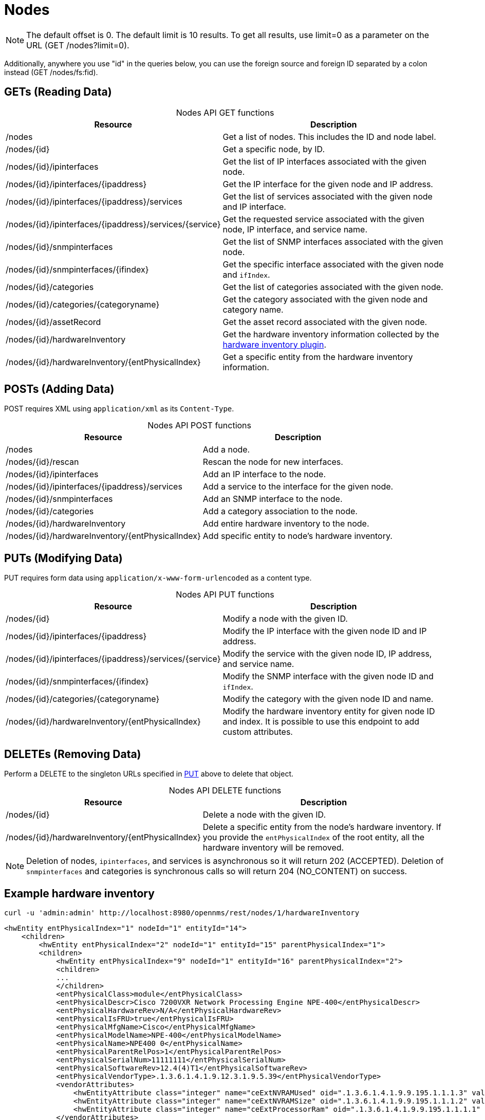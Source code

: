 
[[nodes-rest]]
= Nodes

NOTE: The default offset is 0.
The default limit is 10 results.
To get all results, use limit=0 as a parameter on the URL (GET /nodes?limit=0).

Additionally, anywhere you use "id" in the queries below, you can use the foreign source and foreign ID separated by a colon instead (GET /nodes/fs:fid).

== GETs (Reading Data)

[caption=]
.Nodes API GET functions
[options="autowidth"]
|===
| Resource  | Description

| /nodes
| Get a list of nodes.
This includes the ID and node label.

| /nodes/\{id}
| Get a specific node, by ID.

| /nodes/\{id}/ipinterfaces
| Get the list of IP interfaces associated with the given node.

| /nodes/\{id}/ipinterfaces/\{ipaddress}
| Get the IP interface for the given node and IP address.

| /nodes/\{id}/ipinterfaces/\{ipaddress}/services
| Get the list of services associated with the given node and IP interface.

| /nodes/\{id}/ipinterfaces/\{ipaddress}/services/\{service}
| Get the requested service associated with the given node, IP interface, and service name.

| /nodes/\{id}/snmpinterfaces
| Get the list of SNMP interfaces associated with the given node.

| /nodes/\{id}/snmpinterfaces/\{ifindex}
| Get the specific interface associated with the given node and `ifIndex`.

| /nodes/\{id}/categories
| Get the list of categories associated with the given node.

| /nodes/\{id}/categories/\{categoryname}
| Get the category associated with the given node and category name.

| /nodes/\{id}/assetRecord
| Get the asset record associated with the given node.

| /nodes/\{id}/hardwareInventory
| Get the hardware inventory information collected by the xref:reference:provisioning/adapters/hardware-inventory.adoc[hardware inventory plugin].

| /nodes/\{id}/hardwareInventory/\{entPhysicalIndex}
| Get a specific entity from the hardware inventory information.
|===

== POSTs (Adding Data)

POST requires XML using `application/xml` as its `Content-Type`.

[caption=]
.Nodes API POST functions
[options="autowidth"]
|===
| Resource  | Description

| /nodes
| Add a node.

| /nodes/\{id}/rescan
| Rescan the node for new interfaces.

| /nodes/\{id}/ipinterfaces
| Add an IP interface to the node.

| /nodes/\{id}/ipinterfaces/\{ipaddress}/services
| Add a service to the interface for the given node.

| /nodes/\{id}/snmpinterfaces
| Add an SNMP interface to the node.

| /nodes/\{id}/categories
| Add a category association to the node.

| /nodes/\{id}/hardwareInventory
| Add entire hardware inventory to the node.

| /nodes/\{id}/hardwareInventory/\{entPhysicalIndex}
| Add specific entity to node's hardware inventory.
|===

[[rest-api-nodes-put]]
== PUTs (Modifying Data)

PUT requires form data using `application/x-www-form-urlencoded` as a content type.

[caption=]
.Nodes API PUT functions
[cols="2,3"]
|===
| Resource  | Description

| /nodes/\{id}
| Modify a node with the given ID.

| /nodes/\{id}/ipinterfaces/\{ipaddress}
| Modify the IP interface with the given node ID and IP address.

| /nodes/\{id}/ipinterfaces/\{ipaddress}/services/\{service}
| Modify the service with the given node ID, IP address, and service name.

| /nodes/\{id}/snmpinterfaces/\{ifindex}
| Modify the SNMP interface with the given node ID and `ifIndex`.

| /nodes/\{id}/categories/\{categoryname}
| Modify the category with the given node ID and name.

| /nodes/\{id}/hardwareInventory/\{entPhysicalIndex}
| Modify the hardware inventory entity for given node ID and index.
It is possible to use this endpoint to add custom attributes.
|===

== DELETEs (Removing Data)

Perform a DELETE to the singleton URLs specified in <<rest-api-nodes-put, PUT>> above to delete that object.

[caption=]
.Nodes API DELETE functions
[cols="2,3"]
|===
| Resource  | Description

| /nodes/\{id}
| Delete a node with the given ID.

| /nodes/\{id}/hardwareInventory/\{entPhysicalIndex}
| Delete a specific entity from the node's hardware inventory.
If you provide the `entPhysicalIndex` of the root entity, all the hardware inventory will be removed.
|===

NOTE: Deletion of nodes, `ipinterfaces`, and services is asynchronous so it will return 202 (ACCEPTED).
Deletion of `snmpinterfaces` and categories is synchronous calls so will return 204 (NO_CONTENT) on success.

== Example hardware inventory

[source, bash]
----
curl -u 'admin:admin' http://localhost:8980/opennms/rest/nodes/1/hardwareInventory
----

[source, xml]
----
<hwEntity entPhysicalIndex="1" nodeId="1" entityId="14">
    <children>
        <hwEntity entPhysicalIndex="2" nodeId="1" entityId="15" parentPhysicalIndex="1">
        <children>
            <hwEntity entPhysicalIndex="9" nodeId="1" entityId="16" parentPhysicalIndex="2">
            <children>
            ...
            </children>
            <entPhysicalClass>module</entPhysicalClass>
            <entPhysicalDescr>Cisco 7200VXR Network Processing Engine NPE-400</entPhysicalDescr>
            <entPhysicalHardwareRev>N/A</entPhysicalHardwareRev>
            <entPhysicalIsFRU>true</entPhysicalIsFRU>
            <entPhysicalMfgName>Cisco</entPhysicalMfgName>
            <entPhysicalModelName>NPE-400</entPhysicalModelName>
            <entPhysicalName>NPE400 0</entPhysicalName>
            <entPhysicalParentRelPos>1</entPhysicalParentRelPos>
            <entPhysicalSerialNum>11111111</entPhysicalSerialNum>
            <entPhysicalSoftwareRev>12.4(4)T1</entPhysicalSoftwareRev>
            <entPhysicalVendorType>.1.3.6.1.4.1.9.12.3.1.9.5.39</entPhysicalVendorType>
            <vendorAttributes>
                <hwEntityAttribute class="integer" name="ceExtNVRAMUsed" oid=".1.3.6.1.4.1.9.9.195.1.1.1.3" value="8605"/>
                <hwEntityAttribute class="integer" name="ceExtNVRAMSize" oid=".1.3.6.1.4.1.9.9.195.1.1.1.2" value="129016"/>
                <hwEntityAttribute class="integer" name="ceExtProcessorRam" oid=".1.3.6.1.4.1.9.9.195.1.1.1.1" value="268435456"/>
            </vendorAttributes>
            </hwEntity>
            ...
        </children>
        ...
        </hwEntity>
    </children>
    <entPhysicalClass>chassis</entPhysicalClass>
    <entPhysicalDescr>Cisco 7206VXR, 6-slot chassis</entPhysicalDescr>
    <entPhysicalHardwareRev>N/A</entPhysicalHardwareRev>
    <entPhysicalIsFRU>true</entPhysicalIsFRU>
    <entPhysicalMfgName>Cisco</entPhysicalMfgName>
    <entPhysicalModelName>CISCO7206VXR</entPhysicalModelName>
    <entPhysicalName>Chassis</entPhysicalName>
    <entPhysicalParentRelPos>-1</entPhysicalParentRelPos>
    <entPhysicalSerialNum>4294967295</entPhysicalSerialNum>
    <entPhysicalVendorType>.1.3.6.1.4.1.9.12.3.1.3.74</entPhysicalVendorType>
    <vendorAttributes/>
</hwEntity>
----
